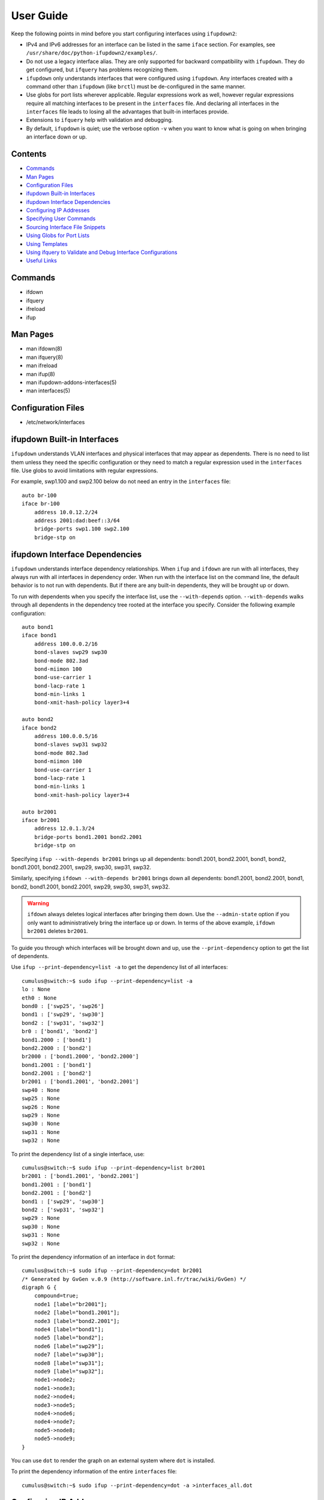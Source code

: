 .. index:: ifupdown

.. _ifupdown:

**********
User Guide
**********

Keep the following points in mind before you start configuring interfaces using 
``ifupdown2``:

* IPv4 and IPv6 addresses for an interface can be listed in the same ``iface`` 
  section. For examples, see ``/usr/share/doc/python-ifupdown2/examples/``.

* Do not use a legacy interface alias. They are only supported for backward 
  compatibility with ``ifupdown``. They do get configured, but ``ifquery`` has 
  problems recognizing them.
  
* ``ifupdown`` only understands interfaces that were configured using 
  ``ifupdown``. Any interfaces created with a command other than ``ifupdown`` 
  (like ``brctl``) must be de-configured in the same manner.

* Use globs for port lists wherever applicable. Regular expressions work as well, 
  however regular expressions require all matching interfaces to be present in 
  the ``interfaces`` file. And declaring all interfaces in the ``interfaces`` 
  file leads to losing all the advantages that built-in interfaces provide.

* Extensions to ``ifquery`` help with validation and debugging.

* By default, ``ifupdown`` is quiet; use the verbose option ``-v`` when you want 
  to know what is going on when bringing an interface down or up.
  
Contents
========
* `Commands`_
* `Man Pages`_
* `Configuration Files`_
* `ifupdown Built-in Interfaces`_
* `ifupdown Interface Dependencies`_
* `Configuring IP Addresses`_
* `Specifying User Commands`_
* `Sourcing Interface File Snippets`_
* `Using Globs for Port Lists`_
* `Using Templates`_
* `Using ifquery to Validate and Debug Interface Configurations`_
* `Useful Links`_

Commands
========

* ifdown
* ifquery
* ifreload
* ifup

Man Pages
=========

* man ifdown(8)
* man ifquery(8)
* man ifreload
* man ifup(8)
* man ifupdown-addons-interfaces(5)
* man interfaces(5)

Configuration Files
===================

* /etc/network/interfaces

    
ifupdown Built-in Interfaces
============================

``ifupdown`` understands VLAN interfaces and physical interfaces that may appear
as dependents. There is no need to list them unless they need the specific
configuration or they need to match a regular expression used in the
``interfaces`` file. Use globs to avoid limitations with regular expressions.

For example, swp1.100 and swp2.100 below do not need an entry in the 
``interfaces`` file::

    auto br-100
    iface br-100
        address 10.0.12.2/24
        address 2001:dad:beef::3/64
        bridge-ports swp1.100 swp2.100
        bridge-stp on



ifupdown Interface Dependencies
===============================

``ifupdown`` understands interface dependency relationships. When ``ifup`` and
``ifdown`` are run with all interfaces, they always run with all interfaces
in dependency order. When run with the interface list on the command line, the
default behavior is to not run with dependents. But if there are any built-in 
dependents, they will be brought up or down.

To run with dependents when you specify the interface list, use the 
``--with-depends`` option. ``--with-depends`` walks through all dependents
in the dependency tree rooted at the interface you specify. Consider the
following example configuration::

    auto bond1
    iface bond1
        address 100.0.0.2/16
        bond-slaves swp29 swp30
        bond-mode 802.3ad
        bond-miimon 100
        bond-use-carrier 1
        bond-lacp-rate 1
        bond-min-links 1
        bond-xmit-hash-policy layer3+4

    auto bond2
    iface bond2
        address 100.0.0.5/16
        bond-slaves swp31 swp32
        bond-mode 802.3ad
        bond-miimon 100
        bond-use-carrier 1
        bond-lacp-rate 1
        bond-min-links 1
        bond-xmit-hash-policy layer3+4

    auto br2001
    iface br2001
        address 12.0.1.3/24
        bridge-ports bond1.2001 bond2.2001
        bridge-stp on

Specifying ``ifup --with-depends br2001`` brings up all dependents: bond1.2001, 
bond2.2001, bond1, bond2, bond1.2001, bond2.2001, swp29, swp30, swp31, swp32.

Similarly, specifying ``ifdown --with-depends br2001`` brings down all 
dependents: bond1.2001, bond2.2001, bond1, bond2, bond1.2001, bond2.2001, swp29, 
swp30, swp31, swp32. 

.. warning:: ``ifdown`` always deletes logical interfaces after bringing them 
   down. Use the ``--admin-state`` option if you only want to administratively 
   bring the interface up or down. In terms of the above example, 
   ``ifdown br2001`` deletes ``br2001``.

To guide you through which interfaces will be brought down and up, use the
``--print-dependency`` option to get the list of dependents.

Use ``ifup --print-dependency=list -a`` to get the dependency list of all 
interfaces::

    cumulus@switch:~$ sudo ifup --print-dependency=list -a
    lo : None
    eth0 : None
    bond0 : ['swp25', 'swp26']
    bond1 : ['swp29', 'swp30']
    bond2 : ['swp31', 'swp32']
    br0 : ['bond1', 'bond2']
    bond1.2000 : ['bond1']
    bond2.2000 : ['bond2']
    br2000 : ['bond1.2000', 'bond2.2000']
    bond1.2001 : ['bond1']
    bond2.2001 : ['bond2']
    br2001 : ['bond1.2001', 'bond2.2001']
    swp40 : None
    swp25 : None
    swp26 : None
    swp29 : None
    swp30 : None
    swp31 : None
    swp32 : None

To print the dependency list of a single interface, use::

    cumulus@switch:~$ sudo ifup --print-dependency=list br2001
    br2001 : ['bond1.2001', 'bond2.2001']
    bond1.2001 : ['bond1']
    bond2.2001 : ['bond2']
    bond1 : ['swp29', 'swp30']
    bond2 : ['swp31', 'swp32']
    swp29 : None
    swp30 : None
    swp31 : None
    swp32 : None


To print the dependency information of an interface in ``dot`` format::

    cumulus@switch:~$ sudo ifup --print-dependency=dot br2001
    /* Generated by GvGen v.0.9 (http://software.inl.fr/trac/wiki/GvGen) */
    digraph G {
        compound=true;
        node1 [label="br2001"];
        node2 [label="bond1.2001"];
        node3 [label="bond2.2001"];
        node4 [label="bond1"];
        node5 [label="bond2"];
        node6 [label="swp29"];
        node7 [label="swp30"];
        node8 [label="swp31"];
        node9 [label="swp32"];
        node1->node2;
        node1->node3;
        node2->node4;
        node3->node5;
        node4->node6;
        node4->node7;
        node5->node8;
        node5->node9;
    }

You can use ``dot`` to render the graph on an external system where ``dot`` is
installed.

.. image:: images/interfaces.png


To print the dependency information of the entire ``interfaces`` file::

    cumulus@switch:~$ sudo ifup --print-dependency=dot -a >interfaces_all.dot

.. image:: images/interfaces_all.png
   :width: 800px


.. note: The '--print-dependency' option is available with the ``ifup``, 
   ``ifdown`` and ``ifquery`` commands.


Configuring IP Addresses
========================

In ``/etc/network/interfaces``, list all IP addresses as shown below under the 
``iface`` section (see ``man interfaces`` for more information)::

    auto swp1
    iface swp1
        address 12.0.0.1/30
        address 12.0.0.2/30

The address method and address family are not mandatory. They default to 
``inet``/``inet6`` and ``static`` by default, but ``inet``/``inet6`` **must** be 
specified if you need to specify ``dhcp`` or ``loopback``.

You can specify both IPv4 and IPv6 addresses under the same ``iface`` section::

    auto swp1
    iface swp1
        address 12.0.0.1/30
        address 12.0.0.2/30
        address 2001:dee:eeef:2::1/64

Specifying User Commands
========================

You can specify additional user commands in the ``interfaces`` file. As shown in 
the example below, the interface stanzas in ``/etc/network/interfaces`` can have 
a command that runs at pre-up, up, post-up, pre-down, down, and post-down::

    auto swp1
    iface swp1
        address 12.0.0.1/30
        up /sbin/foo bar

Any valid command can be hooked in the sequencing of bringing an interface up or 
down, although commands should be limited in scope to network-related commands 
associated with the particular interface.  

For example, it wouldn't make sense to install some Debian package on ``ifup`` 
of swp1, even though that is technically possible. See ``man interfaces`` for 
more details.

Sourcing Interface File Snippets
================================

Sourcing interface files helps organize and manage the ``interfaces(5)`` file. 
For example::

    cumulus@switch:~$ cat /etc/network/interfaces
    # The loopback network interface
    auto lo
    iface lo inet loopback

    # The primary network interface
    auto eth0
    iface eth0 inet dhcp

    source /etc/network/interfaces.d/bond0


The contents of the sourced file used above are::

    cumulus@switch:~$ cat /etc/network/interfaces.d/bond0
    auto bond0
    iface bond0
        address 14.0.0.9/30
        address 2001:ded:beef:2::1/64
        bond-slaves swp25 swp26
        bond-mode 802.3ad
        bond-miimon 100
        bond-use-carrier 1
        bond-lacp-rate 1
        bond-min-links 1
        bond-xmit-hash-policy layer3+4
		
Using Globs for Port Lists
==========================

Some modules support globs to describe port lists. You can use globs to specify 
bridge ports and bond slaves::

    auto br0
    iface br0
        bridge-ports glob swp1-6.100

    auto br1
    iface br1
        bridge-ports glob swp7-9.100  swp11.100 glob swp15-18.100

    auto br2
    iface br2
        bridge-ports glob swp[1-6]s[0-3].100

Using Templates
===============

``ifupdown2`` supports Mako-style templates. For more information see
`www.makotemplates.org <http://www.makotemplates.org/>`_. The Mako template 
engine is run over the ``interfaces`` file before parsing.

Use the template to declare cookie-cutter bridges in the ``interfaces`` file::

    %for v in [11,12]:
    auto vlan${v}
    iface vlan${v}
        address 10.20.${v}.3/24
        bridge-ports glob swp19-20.${v}
        bridge-stp on
    %endfor


And use it to declare addresses in the ``interfaces`` file::

    %for i in [1,12]:
    auto swp${i}
    iface swp${i}
        address 10.20.${i}.3/24


Using ifquery to Validate and Debug Interface Configurations
============================================================

You use ``ifquery`` to print parsed ``interfaces`` file entries.

To use ``ifquery`` to pretty print ``iface`` entries from the ``interfaces`` 
file, run::

    cumulus@switch:~$ sudo ifquery bond0
    auto bond0
    iface bond0
        address 14.0.0.9/30
        address 2001:ded:beef:2::1/64
        bond-slaves swp25 swp26
        bond-mode 802.3ad
        bond-miimon 100
        bond-use-carrier 1
        bond-lacp-rate 1
        bond-min-links 1
        bond-xmit-hash-policy layer3+4

.. Use ``ifquery -a`` to pretty print all ``iface`` entries from the 
   ``interfaces`` file.

Use ``ifquery --check`` to check the current running state of an interface within 
the ``interfaces`` file. It returns exit code ``0`` or ``1`` if the configuration 
does not match::

    cumulus@switch:~$ sudo ifquery --check bond0
    iface bond0
            bond-mode 802.3ad  (✓)
            bond-miimon 100  (✓)
            bond-use-carrier 1  (✓)
            bond-lacp-rate 1  (✓)
            bond-min-links 1  (✓)
            bond-xmit-hash-policy layer3+4  (✓)
            bond-slaves swp25 swp26  (✓)
            address 14.0.0.9/30  (✓)
            address 2001:ded:beef:2::1/64  (✓)

.. note:: ``ifquery --check`` is an experimental feature.

.. Use ``ifquery --check -a`` to check all interfaces.

Use ``ifquery --running`` to print the running state of interfaces in the 
``interfaces`` file format::

    cumulus@switch:~$ sudo ifquery --running bond0
    auto bond0
    iface bond0
        bond-xmit-hash-policy layer3+4
        bond-miimon 100
        bond-lacp-rate 1
        bond-min-links 1
        bond-slaves swp25 swp26
        bond-mode 802.3ad
        address 14.0.0.9/30
        address 2001:ded:beef:2::1/64


``ifquery --syntax-help`` provides help on all possible attributes supported in 
the ``interfaces`` file. For complete syntax on the ``interfaces`` file, see 
``man interfaces`` and ``man ifupdown-addons-interfaces``.

``ifquery`` can dump information in JSON format::

    cumulus@switch:~$ sudo ifquery --format=json bond0
    {
        "auto": true, 
        "config": {
            "bond-use-carrier": "1", 
            "bond-xmit-hash-policy": "layer3+4", 
            "bond-miimon": "100", 
            "bond-lacp-rate": "1", 
            "bond-min-links": "1", 
            "bond-slaves": "swp25 swp26", 
            "bond-mode": "802.3ad", 
            "address": [
                "14.0.0.9/30",
                "2001:ded:beef:2::1/64"
            ]
        }, 
        "addr_method": null, 
        "name": "bond0", 
        "addr_family": null
    }

.. By default ``ifquery`` outputs information in the ``interfaces`` format. Some 
   options do take the ``--format`` option and can output in JSON format.


Useful Links
============

* `<http://wiki.debian.org/NetworkConfiguration>`_
* `<http://www.linuxfoundation.org/collaborate/workgroups/networking/bonding>`_
* `<http://www.linuxfoundation.org/collaborate/workgroups/networking/bridge>`_
* `<http://www.linuxfoundation.org/collaborate/workgroups/networking/vlan>`_

.. Caveats and Errata
.. ==================

